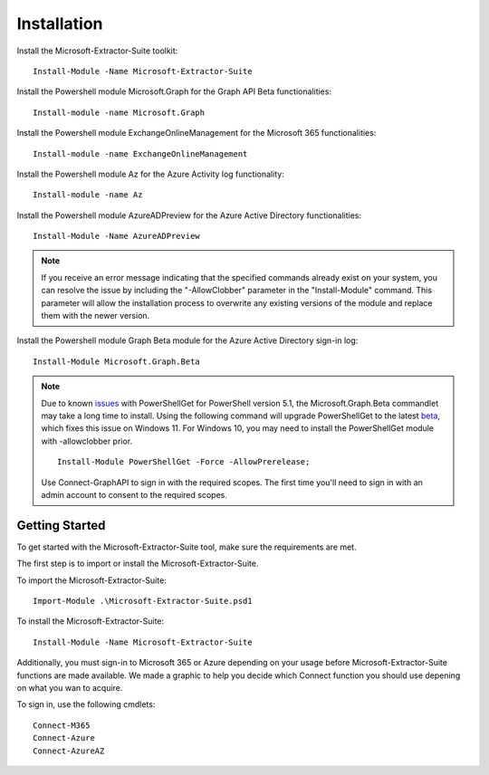 Installation
=======

Install the Microsoft-Extractor-Suite toolkit:
::

   Install-Module -Name Microsoft-Extractor-Suite

Install the Powershell module Microsoft.Graph for the Graph API Beta functionalities:
::

   Install-module -name Microsoft.Graph

Install the Powershell module ExchangeOnlineManagement for the Microsoft 365 functionalities:
::

   Install-module -name ExchangeOnlineManagement

Install the Powershell module Az for the Azure Activity log functionality:
::

   Install-module -name Az

Install the Powershell module AzureADPreview for the Azure Active Directory functionalities:
::

   Install-Module -Name AzureADPreview

.. note::

   If you receive an error message indicating that the specified commands already exist on your system, you can resolve the issue by including the "-AllowClobber" parameter in the "Install-Module" command. This parameter will allow the installation process to overwrite any existing versions of the module and replace them with the newer version.

Install the Powershell module Graph Beta module for the Azure Active Directory sign-in log:
::

   Install-Module Microsoft.Graph.Beta

.. note::
   
   Due to known `issues <https://github.com/microsoftgraph/msgraph-sdk-powershell/issues/134>`_ with PowerShellGet for PowerShell version 5.1, the Microsoft.Graph.Beta commandlet may take a long time to install. Using the following command will upgrade PowerShellGet to the latest `beta <https://devblogs.microsoft.com/powershell/powershellget-3-0-preview-20/>`_, which fixes this issue on Windows 11. For Windows 10, you may need to install the PowerShellGet module with -allowclobber prior.
   
   ::

       Install-Module PowerShellGet -Force -AllowPrerelease;

   Use Connect-GraphAPI to sign in with the required scopes. The first time you'll need to sign in with an admin account to consent to the required scopes.

   
Getting Started
-------
To get started with the Microsoft-Extractor-Suite tool, make sure the requirements are met.

The first step is to import or install the Microsoft-Extractor-Suite.

To import the Microsoft-Extractor-Suite:
::

   Import-Module .\Microsoft-Extractor-Suite.psd1
   
To install the Microsoft-Extractor-Suite:
::

   Install-Module -Name Microsoft-Extractor-Suite

Additionally, you must sign-in to Microsoft 365 or Azure depending on your usage before Microsoft-Extractor-Suite functions are made available. We made a graphic to help you decide which Connect function you should use depening on what you wan to acquire. 

.. image:: Microsoft-Extractor-Suite-Connect.png
   :width: 600

To sign in, use the following cmdlets:
::

   Connect-M365
   Connect-Azure
   Connect-AzureAZ


